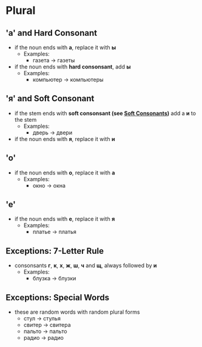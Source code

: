 * Plural
** 'а' and Hard Consonant
   - if the noun ends with *а*, replace it with *ы*
     - Examples:
       - газета -> газеты
   - if the noun ends with *hard consonsant*, add *ы*
     - Examples:
       - компьютер -> компьютеры
** 'я' and Soft Consonant
   - if the stem ends with *soft consonsant (see [[./soft.org][Soft Consonants]])*
      add a *и* to the stem
     - Examples:
       - дверь -> двери
   - if the noun ends with *я*, replace it with *и*
** 'о'
   - if the noun ends with *о*, replace it with *а*
     - Examples:
       - окно -> окна
** 'e'
   - if the noun ends with *е*, replace it with *я*
     - Examples:
       - платье -> платья
** Exceptions: 7-Letter Rule
   - consonsants *г*, *к*, *х*, *ж*, *ш*, *ч* and *щ*, always followed by *и*
     - Examples:
       - блузка -> блузки
** Exceptions: Special Words
   - these are random words with random plural forms
     - стул -> стулья
     - свитер -> свитера
     - пальто -> пальто
     - радио -> радио
